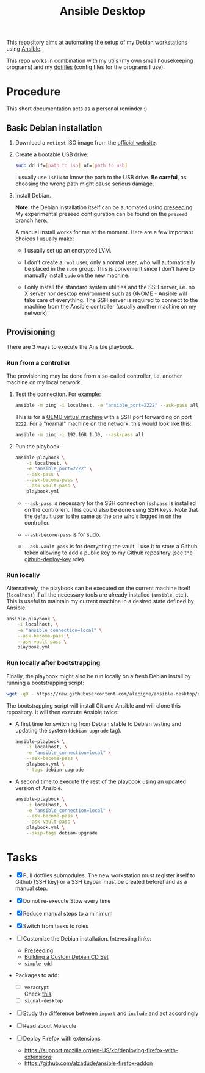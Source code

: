 #+TITLE: Ansible Desktop

This repository aims at automating the setup of my Debian workstations
using [[https://www.ansible.com/][Ansible]].

This repo works in combination with my [[https://github.com/alecigne/my-utils][utils]] (my own small
housekeeping programs) and my [[https://github.com/alecigne/dotfiles][dotfiles]] (config files for the programs
I use).

* Procedure

This short documentation acts as a personal reminder :)

** Basic Debian installation
:PROPERTIES:
:CREATED:  [2021-08-19 Thu 19:14]
:END:

1. Download a =netinst= ISO image from the [[https://www.debian.org/distrib/netinst][official website]].

2. Create a bootable USB drive:

   #+begin_src sh
     sudo dd if=[path_to_iso] of=[path_to_usb]
   #+end_src

   I usually use =lsblk= to know the path to the USB drive. *Be
   careful*, as choosing the wrong path might cause serious damage.

3. Install Debian.

   *Note*: the Debian installation itself can be automated using
   [[https://www.debian.org/releases/stable/amd64/apb.en.html][preseeding]]. My experimental preseed configuration can be found on
   the =preseed= branch [[https://github.com/alecigne/ansible-desktop/blob/preseed/debian_preseed/preseed.cfg][here]].

   A manual install works for me at the moment. Here are a few
   important choices I usually make:

   - I usually set up an encrypted LVM.

   - I don't create a =root= user, only a normal user, who will
     automatically be placed in the =sudo= group. This is convenient
     since I don't have to manually install =sudo= on the new machine.

   - I only install the standard system utilities and the SSH server,
     i.e. no X server nor desktop environment such as GNOME - Ansible
     will take care of everything. The SSH server is required to
     connect to the machine from the Ansible controller (usually
     another machine on my network).

** Provisioning
:PROPERTIES:
:CREATED:  [2021-08-25 Wed 21:52]
:END:

There are 3 ways to execute the Ansible playbook.

*** Run from a controller
:PROPERTIES:
:CREATED:  [2021-08-27 Fri 13:50]
:END:

The provisioning may be done from a so-called controller, i.e. another
machine on my local network.

1. Test the connection. For example:

   #+begin_src sh
     ansible -m ping -i localhost, -e "ansible_port=2222" --ask-pass all
   #+end_src

   This is for a [[https://lecigne.net/notes/qemu.html][QEMU virtual machine]] with a SSH port forwarding on
   port =2222=. For a "normal" machine on the network, this would look
   like this:

   #+begin_src sh
     ansible -m ping -i 192.168.1.30, --ask-pass all
   #+end_src

2. Run the playbook:

   #+begin_src sh
     ansible-playbook \
         -i localhost, \
         -e "ansible_port=2222" \
         --ask-pass \
         --ask-become-pass \
         --ask-vault-pass \
         playbook.yml
   #+end_src

   #+RESULTS:

   - =--ask-pass= is necessary for the SSH connection (=sshpass= is
     installed on the controller). This could also be done using SSH
     keys. Note that the default user is the same as the one who's
     logged in on the controller.

   - =--ask-become-pass= is for sudo.

   - =--ask-vault-pass= is for decrypting the vault. I use it to store
     a Github token allowing to add a public key to my Github
     repository (see the [[file:roles/github-deploy-key/][github-deploy-key]] role).

*** Run locally
:PROPERTIES:
:CREATED:  [2021-08-25 Wed 23:41]
:END:

Alternatively, the playbook can be executed on the current machine
itself (=localhost=) if all the necessary tools are already installed
(=ansible=, etc.). This is useful to maintain my current machine in a
desired state defined by Ansible.

#+begin_src sh
  ansible-playbook \
      -i localhost, \
      -e "ansible_connection=local" \
      --ask-become-pass \
      --ask-vault-pass \
      playbook.yml
#+end_src

*** Run locally after bootstrapping
:PROPERTIES:
:CREATED:  [2021-08-27 Fri 13:53]
:END:

Finally, the playbook might also be run locally on a fresh Debian
install by running a bootstrapping script:

#+begin_src sh
  wget -qO - https://raw.githubusercontent.com/alecigne/ansible-desktop/develop/bootstrap.bash | bash
#+end_src

#+RESULTS:

The bootstrapping script will install Git and Ansible and will clone
this repository. It will then execute Ansible twice:

- A first time for switching from Debian stable to Debian testing and
  updating the system (=debian-upgrade= tag).

  #+begin_src sh
    ansible-playbook \
        -i localhost, \
        -e "ansible_connection=local" \
        --ask-become-pass \
        playbook.yml \
        --tags debian-upgrade
  #+end_src

- A second time to execute the rest of the playbook using an updated
  version of Ansible.

  #+begin_src sh
    ansible-playbook \
        -i localhost, \
        -e "ansible_connection=local" \
        --ask-become-pass \
        --ask-vault-pass \
        playbook.yml \
        --skip-tags debian-upgrade
  #+end_src

* Tasks

- [X] Pull dotfiles submodules. The new workstation must register
  itself to Github (SSH key) or a SSH keypair must be created
  beforehand as a manual step.

- [X] Do not re-execute Stow every time

- [X] Reduce manual steps to a minimum

- [X] Switch from tasks to roles

- [ ] Customize the Debian installation. Interesting links:

  + [[https://www.debian.org/releases/buster/amd64/apb.en.html][Preseeding]]
  + [[https://wiki.debian.org/DebianCustomCD][Building a Custom Debian CD Set]]
  + [[https://wiki.debian.org/Simple-CDD][=simple-cdd=]]

- Packages to add:

  + [ ] =veracrypt= \\
    Check [[https://github.com/rodrigorega/ansible-role-VeraCrypt/blob/master/tasks/main.yml][this]].
  + [ ] =signal-desktop=

- [ ] Study the difference between =import= and =include= and act
  accordingly

- [ ] Read about Molecule

- [ ] Deploy Firefox with extensions
  + https://support.mozilla.org/en-US/kb/deploying-firefox-with-extensions
  + https://github.com/alzadude/ansible-firefox-addon
